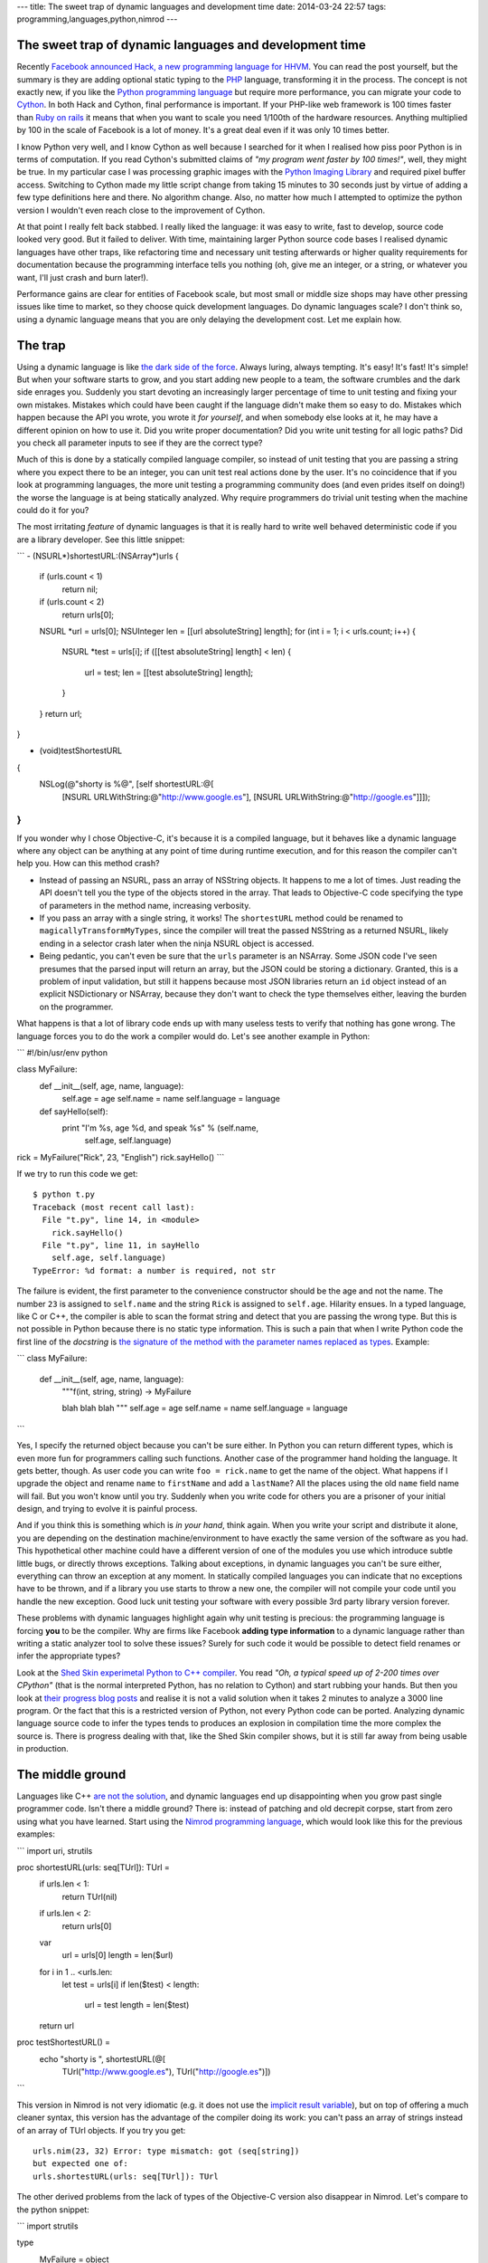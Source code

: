 ---
title: The sweet trap of dynamic languages and development time
date: 2014-03-24 22:57
tags: programming,languages,python,nimrod
---

The sweet trap of dynamic languages and development time
========================================================

Recently `Facebook announced Hack, a new programming language for HHVM
<https://code.facebook.com/posts/264544830379293/hack-a-new-programming-language-for-hhvm>`_.
You can read the post yourself, but the summary is they are adding optional
static typing to the `PHP <http://php.net/>`_ language, transforming it in the
process. The concept is not exactly new, if you like the `Python programming
language <https://www.python.org>`_ but require more performance, you can
migrate your code to `Cython <http://cython.org>`_. In both Hack and Cython,
final performance is important. If your PHP-like web framework is 100 times
faster than `Ruby on rails <http://rubyonrails.org>`_ it means that when you
want to scale you need 1/100th of the hardware resources. Anything multiplied
by 100 in the scale of Facebook is a lot of money. It's a great deal even if it
was only 10 times better.

I know Python very well, and I know Cython as well because I searched for it
when I realised how piss poor Python is in terms of computation. If you read
Cython's submitted claims of *"my program went faster by 100 times!"*, well,
they might be true. In my particular case I was processing graphic images with
the `Python Imaging Library <http://www.pythonware.com/products/pil/>`_ and
required pixel buffer access. Switching to Cython made my little script change
from taking 15 minutes to 30 seconds just by virtue of adding a few type
definitions here and there. No algorithm change. Also, no matter how much I
attempted to optimize the python version I wouldn't even reach close to the
improvement of Cython.

At that point I really felt back stabbed. I really liked the language: it was
easy to write, fast to develop, source code looked very good. But it failed to
deliver. With time, maintaining larger Python source code bases I realised
dynamic languages have other traps, like refactoring time and necessary unit
testing afterwards or higher quality requirements for documentation because the
programming interface tells you nothing (oh, give me an integer, or a string,
or whatever you want, I'll just crash and burn later!).

Performance gains are clear for entities of Facebook scale, but most small or
middle size shops may have other pressing issues like time to market, so they
choose quick development languages. Do dynamic languages scale? I don't think
so, using a dynamic language means that you are only delaying the development
cost. Let me explain how.


The trap
========

.. raw:: html

    <img
        src="../../../i/python_trap.jpg"
        alt="Admiral Ackbar knows where this is going"
        style="width:100%;max-width:600px" align="right"
        width="600" height="750"
        hspace="8pt" vspace="8pt">

Using a dynamic language is like `the dark side of the force
<http://starwars.wikia.com/wiki/Dark_side_of_the_Force>`_. Always luring,
always tempting. It's easy! It's fast! It's simple! But when your software
starts to grow, and you start adding new people to a team, the software
crumbles and the dark side enrages you. Suddenly you start devoting an
increasingly larger percentage of time to unit testing and fixing your own
mistakes. Mistakes which could have been caught if the language didn't make
them so easy to do. Mistakes which happen because the API you wrote, you wrote
it *for yourself*, and when somebody else looks at it, he may have a different
opinion on how to use it. Did you write proper documentation? Did you write
unit testing for all logic paths? Did you check all parameter inputs to see if
they are the correct type?

Much of this is done by a statically compiled language compiler, so instead of
unit testing that you are passing a string where you expect there to be an
integer, you can unit test real actions done by the user. It's no coincidence
that if you look at programming languages, the more unit testing a programming
community does (and even prides itself on doing!) the worse the language is at
being statically analyzed.  Why require programmers do trivial unit testing
when the machine could do it for you?

The most irritating *feature* of dynamic languages is that it is really hard to
write well behaved deterministic code if you are a library developer. See this
little snippet:

```
- (NSURL*)shortestURL:(NSArray*)urls
{
    if (urls.count < 1)
        return nil;

    if (urls.count < 2)
        return urls[0];

    NSURL *url = urls[0];
    NSUInteger len = [[url absoluteString] length];
    for (int i = 1; i < urls.count; i++) {
        NSURL *test = urls[i];
        if ([[test absoluteString] length] < len) {
            url = test;
            len = [[test absoluteString] length];
        }
    }
    return url;
}

- (void)testShortestURL
{
    NSLog(@"shorty is %@", [self shortestURL:@[
        [NSURL URLWithString:@"http://www.google.es"],
        [NSURL URLWithString:@"http://google.es"]]]);
}
```

If you wonder why I chose Objective-C, it's because it is a compiled language,
but it behaves like a dynamic language where any object can be anything at any
point of time during runtime execution, and for this reason the compiler can't
help you. How can this method crash?

* Instead of passing an NSURL, pass an array of NSString objects. It happens to
  me a lot of times. Just reading the API doesn't tell you the type of the
  objects stored in the array. That leads to Objective-C code specifying the
  type of parameters in the method name, increasing verbosity.
* If you pass an array with a single string, it works! The ``shortestURL``
  method could be renamed to ``magicallyTransformMyTypes``, since the compiler
  will treat the passed NSString as a returned NSURL, likely ending in a
  selector crash later when the ninja NSURL object is accessed.
* Being pedantic, you can't even be sure that the ``urls`` parameter is an
  NSArray. Some JSON code I've seen presumes that the parsed input will return
  an array, but the JSON could be storing a dictionary. Granted, this is a
  problem of input validation, but still it happens because most JSON libraries
  return an ``id`` object instead of an explicit NSDictionary or NSArray,
  because they don't want to check the type themselves either, leaving the
  burden on the programmer.

What happens is that a lot of library code ends up with many useless tests to
verify that nothing has gone wrong. The language forces you to do the work a
compiler would do. Let's see another example in Python:

```
#!/bin/usr/env python

class MyFailure:
    def __init__(self, age, name, language):
        self.age = age
        self.name = name
        self.language = language

    def sayHello(self):
        print "I'm %s, age %d, and speak %s" % (self.name,
            self.age, self.language)

rick = MyFailure("Rick", 23, "English")
rick.sayHello()
```

If we try to run this code we get::

    $ python t.py
    Traceback (most recent call last):
      File "t.py", line 14, in <module>
        rick.sayHello()
      File "t.py", line 11, in sayHello
        self.age, self.language)
    TypeError: %d format: a number is required, not str

The failure is evident, the first parameter to the convenience constructor
should be the age and not the name. The number ``23`` is assigned to
``self.name`` and the string ``Rick`` is assigned to ``self.age``. Hilarity
ensues. In a typed language, like C or C++, the compiler is able to scan the
format string and detect that you are passing the wrong type. But this is not
possible in Python because there is no static type information. This is such a
pain that when I write Python code the first line of the *docstring* is `the
signature of the method with the parameter names replaced as types
<https://github.com/gradha/apptaster-to-html/blob/master/apptaster-to-html.py#L21>`_.
Example:

```
class MyFailure:
    def __init__(self, age, name, language):
        """f(int, string, string) -> MyFailure

        blah blah blah
        """
        self.age = age
        self.name = name
        self.language = language
```

Yes, I specify the returned object because you can't be sure either. In Python
you can return different types, which is even more fun for programmers calling
such functions.  Another case of the programmer hand holding the language. It
gets better, though. As user code you can write ``foo = rick.name`` to get the
name of the object. What happens if I upgrade the object and rename ``name`` to
``firstName`` and add a ``lastName``? All the places using the old ``name``
field name will fail. But you won't know until you try. Suddenly when you write
code for others you are a prisoner of your initial design, and trying to evolve
it is painful process.

And if you think this is something which is *in your hand*, think again. When
you write your script and distribute it alone, you are depending on the
destination machine/environment to have exactly the same version of the
software as you had. This hypothetical other machine could have a different
version of one of the modules you use which introduce subtle little bugs, or
directly throws exceptions. Talking about exceptions, in dynamic languages you
can't be sure either, everything can throw an exception at any moment. In
statically compiled languages you can indicate that no exceptions have to be
thrown, and if a library you use starts to throw a new one, the compiler will
not compile your code until you handle the new exception. Good luck unit
testing your software with every possible 3rd party library version forever.

These problems with dynamic languages highlight again why unit testing is
precious: the programming language is forcing **you** to be the compiler. Why
are firms like Facebook **adding type information** to a dynamic language
rather than writing a static analyzer tool to solve these issues? Surely for
such code it would be possible to detect field renames or infer the appropriate
types?

Look at the `Shed Skin experimetal Python to C++ compiler
<https://code.google.com/p/shedskin/>`_. You read *"Oh, a typical speed up of
2-200 times over CPython"* (that is the normal interpreted Python, has no
relation to Cython) and start rubbing your hands. But then you look at `their
progress blog posts
<http://shed-skin.blogspot.com.es/2011/09/shed-skin-09.html>`_ and realise it
is not a valid solution when it takes 2 minutes to analyze a 3000 line program.
Or the fact that this is a restricted version of Python, not every Python code
can be ported. Analyzing dynamic language source code to infer the types tends
to produces an explosion in compilation time the more complex the source is.
There is progress dealing with that, like the Shed Skin compiler shows, but it
is still far away from being usable in production.


The middle ground
=================

Languages like C++ `are not the solution
<http://yosefk.com/c++fqa/defective.html>`_, and dynamic languages end up
disappointing when you grow past single programmer code. Isn't there a middle
ground? There is: instead of patching and old decrepit corpse, start from zero
using what you have learned. Start using the `Nimrod programming language
<http://nimrod-lang.org>`_, which would look like this for the previous
examples:

```
import uri, strutils

proc shortestURL(urls: seq[TUrl]): TUrl =
  if urls.len < 1:
    return TUrl(nil)

  if urls.len < 2:
    return urls[0]

  var
    url = urls[0]
    length = len($url)

  for i in 1 .. <urls.len:
    let test = urls[i]
    if len($test) < length:
      url = test
      length = len($test)

  return url

proc testShortestURL() =
  echo "shorty is ", shortestURL(@[
    TUrl("http://www.google.es"),
    TUrl("http://google.es")])
```

This version in Nimrod is not very idiomatic (e.g. it does not use the
`implicit result variable
<http://nimrod-lang.org/tut1.html#result-variable>`_), but on top of offering a
much cleaner syntax, this version has the advantage of the compiler doing its
work: you can't pass an array of strings instead of an array of TUrl objects.
If you try you get::

    urls.nim(23, 32) Error: type mismatch: got (seq[string])
    but expected one of:
    urls.shortestURL(urls: seq[TUrl]): TUrl

The other derived problems from the lack of types of the Objective-C version
also disappear in Nimrod. Let's compare to the python snippet:

```
import strutils

type
  MyFailure = object
    age: int
    name: string
    language: string

proc initMyFailure(age: int, name, language: string): MyFailure =
  result.age = age
  result.name = name
  result.language = language

proc sayHello(self: MyFailure) =
  echo "I'm $1, age $2, and speak $3" % [
    self.name, $self.age, self.language]

var rick = initMyFailure("Rick", 23, "English")
rick.sayHello()
```

That looks very close to Python, doesn't it? The differences are:

* You define the class in a separate ``type`` section. The methods (called
  procs in Nimrod) are defined outside.
* Like in the previous example, passing the wrong types as parameter won't
  compile::

    failure.nim(18, 24) Error: type mismatch: got (string, int literal(23), string)
    but expected one of:
    failure.initMyFailure(age: int, name: string, language: string): MyFailure

* In Nimrod there is no string formatting which also converts types on the fly.
  This is a source of bugs, so you are forced to convert all the parameters to
  strings, hence the usage of the ``$`` operator to convert the integer to a
  string. If you forget about this, the compiler will remind you::

    failure.nim(16, 19) Error: type mismatch: got (int) but expected 'string'

  It cracks me up that one of the `Python mantras
  <http://legacy.python.org/dev/peps/pep-0020/>`_ is *"Explicit is better than
  implicit"*, yet the whole language is implicit about types, so you can pass
  anything as a string and it will get formatted. You may not get the output
  you expected, but hey, that's a feature!

* If you rename the field to something else, the compiler won't compile
  anything until you fix all the places trying to use it. Same thing with
  exceptions, in Nimrod you declare a proc raises none or a number of
  exceptions through the `raises pragma
  <http://nimrod-lang.org/manual.html#exception-tracking>`_ and don't worry if
  a 3rd party library changes the exceptions it raises.
* Writing Nimrod code is not that much different from the Python version. Note
  how the ``var rick`` line does not specify the type. This reduces source code
  noise. You can also use ``let`` instead of ``var`` to declare a variable
  which can't change. There is no concept of ``let`` or *const* in Python.

Conclusion
==========

Nimrod is very close to a friction free dynamic language in terms of source
code writing ease, but it is very performant and sane at the same time.  The
advantage of using Nimrod is obvious: you invest only a little bit more of time
starting a program with Nimrod due to type declarations and making sure the
compiler likes them. But as time goes by you start to reap the rewards compared
to dynamic languages. On the other hand, if you start with a dynamic language
you are very productive in your first days but on the long run you are plagued
with other problems which offset that initial performance boost.

Yes, sure, *"it's only for a little script"*. Haven't you heard of the typical
program written in `Visual Basic 6 <http://www.vb6.us>`_ which is still in use
and the company depends on? Dynamic languages might be more tempting to write
something quick and easy, but you are risking a lot by doing so. Success can't
be killed, yet it may kill you.

::
$ nimrod c -r conclusion.nim
conclusion.nim(27, 33) Info: instantiation from here
conclusion.nim(23, 6) Error: can raise an unlisted exception:
    ref SilentNinjaBreakerOfProductionCode
